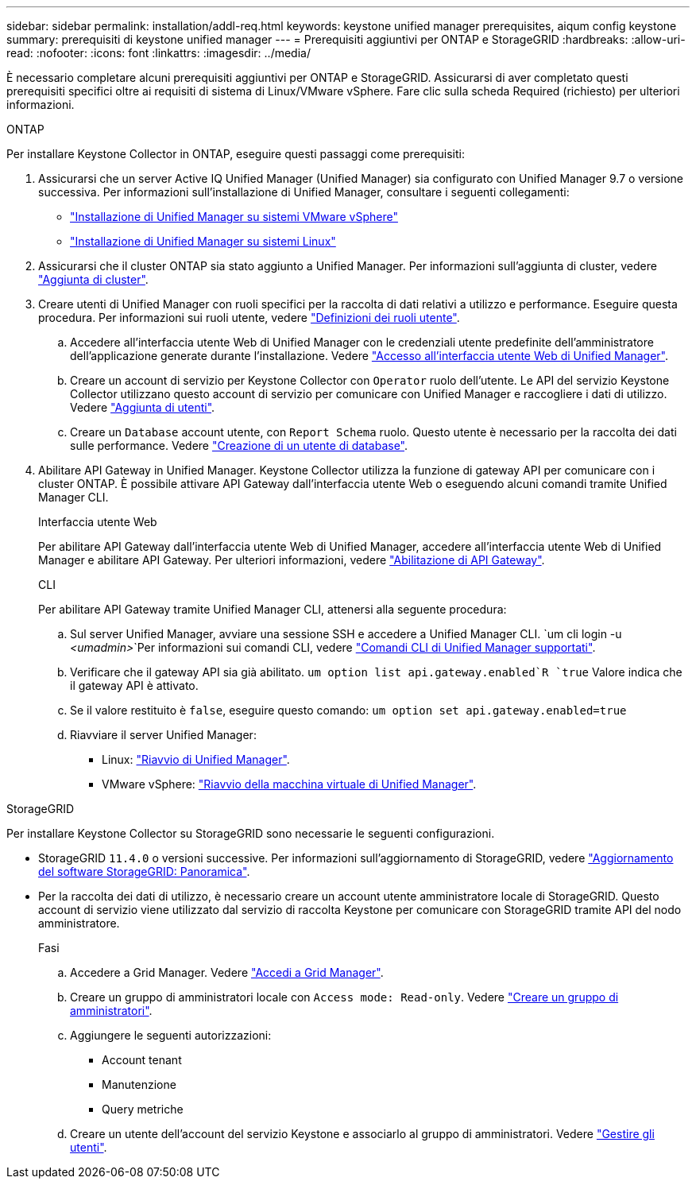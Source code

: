 ---
sidebar: sidebar 
permalink: installation/addl-req.html 
keywords: keystone unified manager prerequisites, aiqum config keystone 
summary: prerequisiti di keystone unified manager 
---
= Prerequisiti aggiuntivi per ONTAP e StorageGRID
:hardbreaks:
:allow-uri-read: 
:nofooter: 
:icons: font
:linkattrs: 
:imagesdir: ../media/


[role="lead"]
È necessario completare alcuni prerequisiti aggiuntivi per ONTAP e StorageGRID. Assicurarsi di aver completato questi prerequisiti specifici oltre ai requisiti di sistema di Linux/VMware vSphere. Fare clic sulla scheda Required (richiesto) per ulteriori informazioni.

[role="tabbed-block"]
====
.ONTAP
--
Per installare Keystone Collector in ONTAP, eseguire questi passaggi come prerequisiti:

. Assicurarsi che un server Active IQ Unified Manager (Unified Manager) sia configurato con Unified Manager 9.7 o versione successiva. Per informazioni sull'installazione di Unified Manager, consultare i seguenti collegamenti:
+
** https://docs.netapp.com/us-en/active-iq-unified-manager/install-vapp/concept_requirements_for_installing_unified_manager.html["Installazione di Unified Manager su sistemi VMware vSphere"^]
** https://docs.netapp.com/us-en/active-iq-unified-manager/install-linux/concept_requirements_for_install_unified_manager.html["Installazione di Unified Manager su sistemi Linux"^]


. Assicurarsi che il cluster ONTAP sia stato aggiunto a Unified Manager. Per informazioni sull'aggiunta di cluster, vedere https://docs.netapp.com/us-en/active-iq-unified-manager/config/task_add_clusters.html["Aggiunta di cluster"^].
. Creare utenti di Unified Manager con ruoli specifici per la raccolta di dati relativi a utilizzo e performance. Eseguire questa procedura. Per informazioni sui ruoli utente, vedere https://docs.netapp.com/us-en/active-iq-unified-manager/config/reference_definitions_of_user_roles.html["Definizioni dei ruoli utente"^].
+
.. Accedere all'interfaccia utente Web di Unified Manager con le credenziali utente predefinite dell'amministratore dell'applicazione generate durante l'installazione. Vedere https://docs.netapp.com/us-en/active-iq-unified-manager/config/task_access_unified_manager_web_ui.html["Accesso all'interfaccia utente Web di Unified Manager"^].
.. Creare un account di servizio per Keystone Collector con `Operator` ruolo dell'utente. Le API del servizio Keystone Collector utilizzano questo account di servizio per comunicare con Unified Manager e raccogliere i dati di utilizzo. Vedere https://docs.netapp.com/us-en/active-iq-unified-manager/config/task_add_users.html["Aggiunta di utenti"^].
.. Creare un `Database` account utente, con `Report Schema` ruolo. Questo utente è necessario per la raccolta dei dati sulle performance. Vedere https://docs.netapp.com/us-en/active-iq-unified-manager/config/task_create_database_user.html["Creazione di un utente di database"^].


. Abilitare API Gateway in Unified Manager. Keystone Collector utilizza la funzione di gateway API per comunicare con i cluster ONTAP. È possibile attivare API Gateway dall'interfaccia utente Web o eseguendo alcuni comandi tramite Unified Manager CLI.
+
.Interfaccia utente Web
Per abilitare API Gateway dall'interfaccia utente Web di Unified Manager, accedere all'interfaccia utente Web di Unified Manager e abilitare API Gateway. Per ulteriori informazioni, vedere https://docs.netapp.com/us-en/active-iq-unified-manager/config/concept_api_gateway.html["Abilitazione di API Gateway"^].

+
.CLI
Per abilitare API Gateway tramite Unified Manager CLI, attenersi alla seguente procedura:

+
.. Sul server Unified Manager, avviare una sessione SSH e accedere a Unified Manager CLI.
`um cli login -u _<umadmin>_`Per informazioni sui comandi CLI, vedere https://docs.netapp.com/us-en/active-iq-unified-manager/events/reference_supported_unified_manager_cli_commands.html["Comandi CLI di Unified Manager supportati"^].
.. Verificare che il gateway API sia già abilitato.
`um option list api.gateway.enabled`R `true` Valore indica che il gateway API è attivato.
.. Se il valore restituito è `false`, eseguire questo comando:
`um option set api.gateway.enabled=true`
.. Riavviare il server Unified Manager:
+
*** Linux: https://docs.netapp.com/us-en/active-iq-unified-manager/install-linux/task_restart_unified_manager.html["Riavvio di Unified Manager"^].
*** VMware vSphere: https://docs.netapp.com/us-en/active-iq-unified-manager/install-vapp/task_restart_unified_manager_virtual_machine.html["Riavvio della macchina virtuale di Unified Manager"^].






--
.StorageGRID
--
Per installare Keystone Collector su StorageGRID sono necessarie le seguenti configurazioni.

* StorageGRID `11.4.0` o versioni successive. Per informazioni sull'aggiornamento di StorageGRID, vedere link:https://docs.netapp.com/us-en/storagegrid-116/upgrade/index.html["Aggiornamento del software StorageGRID: Panoramica"^].
* Per la raccolta dei dati di utilizzo, è necessario creare un account utente amministratore locale di StorageGRID. Questo account di servizio viene utilizzato dal servizio di raccolta Keystone per comunicare con StorageGRID tramite API del nodo amministratore.
+
.Fasi
.. Accedere a Grid Manager. Vedere https://docs.netapp.com/us-en/storagegrid-116/admin/signing-in-to-grid-manager.html["Accedi a Grid Manager"^].
.. Creare un gruppo di amministratori locale con `Access mode: Read-only`. Vedere https://docs.netapp.com/us-en/storagegrid-116/admin/managing-admin-groups.html#create-an-admin-group["Creare un gruppo di amministratori"^].
.. Aggiungere le seguenti autorizzazioni:
+
*** Account tenant
*** Manutenzione
*** Query metriche


.. Creare un utente dell'account del servizio Keystone e associarlo al gruppo di amministratori. Vedere https://docs.netapp.com/us-en/storagegrid-116/admin/managing-users.html["Gestire gli utenti"].




--
====